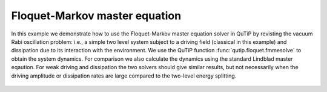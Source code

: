 .. QuTiP 
   Copyright (C) 2011-2012, Paul D. Nation & Robert J. Johansson

.. _exme45:

Floquet-Markov master equation
==============================

In this example we demonstrate how to use the Floquet-Markov master equation solver in QuTiP by revisting the vacuum Rabi oscillation problem: i.e., a simple two level system subject to a driving field (classical in this example) and dissipation due to its interaction with the environment. We use the QuTiP function :func:`qutip.floquet.fmmesolve` to obtain the system dynamics. For comparison we also calculate the dynamics using the standard Lindblad master eqaution. For weak driving and dissipation the two solvers should give similar results, but not necessarily when the driving amplitude or dissipation rates are large compared to the two-level energy splitting.

.. plot:: examples/td/ex-45.py
	:include-source:

.. figure:: ex-45.png
   :align: center
   :width: 4in

